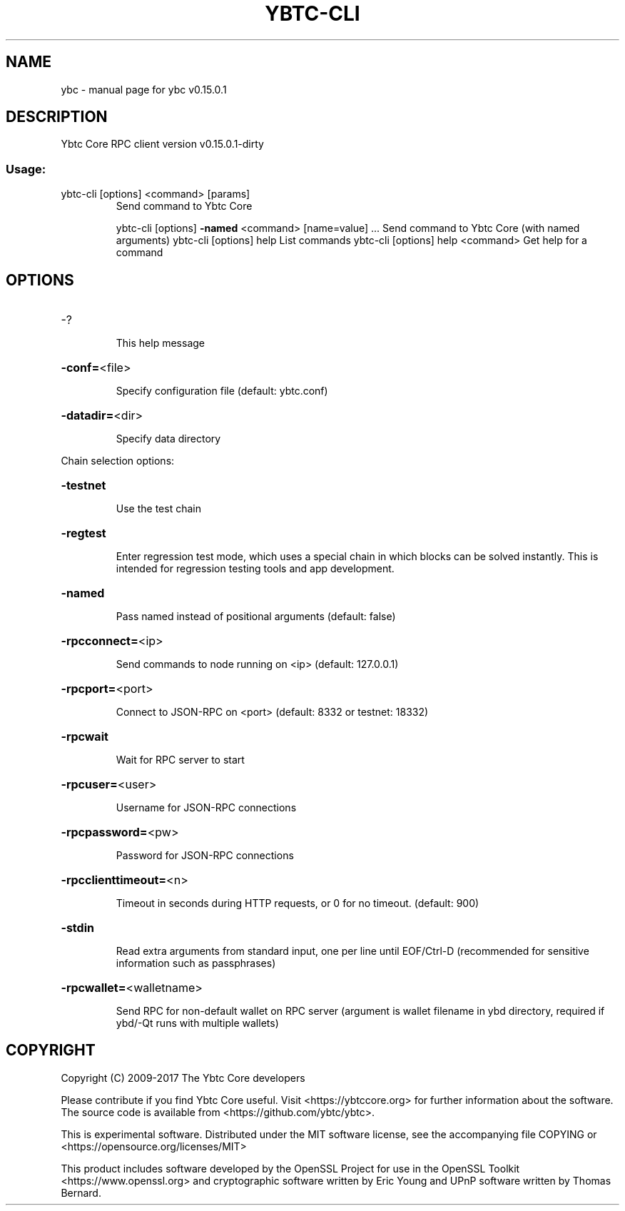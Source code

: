 .\" DO NOT MODIFY THIS FILE!  It was generated by help2man 1.47.3.
.TH YBTC-CLI "1" "September 2017" "ybc v0.15.0.1" "User Commands"
.SH NAME
ybc \- manual page for ybc v0.15.0.1
.SH DESCRIPTION
Ybtc Core RPC client version v0.15.0.1\-dirty
.SS "Usage:"
.TP
ybtc\-cli [options] <command> [params]
Send command to Ybtc Core
.IP
ybtc\-cli [options] \fB\-named\fR <command> [name=value] ... Send command to Ybtc Core (with named arguments)
ybtc\-cli [options] help                List commands
ybtc\-cli [options] help <command>      Get help for a command
.SH OPTIONS
.HP
\-?
.IP
This help message
.HP
\fB\-conf=\fR<file>
.IP
Specify configuration file (default: ybtc.conf)
.HP
\fB\-datadir=\fR<dir>
.IP
Specify data directory
.PP
Chain selection options:
.HP
\fB\-testnet\fR
.IP
Use the test chain
.HP
\fB\-regtest\fR
.IP
Enter regression test mode, which uses a special chain in which blocks
can be solved instantly. This is intended for regression testing
tools and app development.
.HP
\fB\-named\fR
.IP
Pass named instead of positional arguments (default: false)
.HP
\fB\-rpcconnect=\fR<ip>
.IP
Send commands to node running on <ip> (default: 127.0.0.1)
.HP
\fB\-rpcport=\fR<port>
.IP
Connect to JSON\-RPC on <port> (default: 8332 or testnet: 18332)
.HP
\fB\-rpcwait\fR
.IP
Wait for RPC server to start
.HP
\fB\-rpcuser=\fR<user>
.IP
Username for JSON\-RPC connections
.HP
\fB\-rpcpassword=\fR<pw>
.IP
Password for JSON\-RPC connections
.HP
\fB\-rpcclienttimeout=\fR<n>
.IP
Timeout in seconds during HTTP requests, or 0 for no timeout. (default:
900)
.HP
\fB\-stdin\fR
.IP
Read extra arguments from standard input, one per line until EOF/Ctrl\-D
(recommended for sensitive information such as passphrases)
.HP
\fB\-rpcwallet=\fR<walletname>
.IP
Send RPC for non\-default wallet on RPC server (argument is wallet
filename in ybd directory, required if ybd/\-Qt runs
with multiple wallets)
.SH COPYRIGHT
Copyright (C) 2009-2017 The Ybtc Core developers

Please contribute if you find Ybtc Core useful. Visit
<https://ybtccore.org> for further information about the software.
The source code is available from <https://github.com/ybtc/ybtc>.

This is experimental software.
Distributed under the MIT software license, see the accompanying file COPYING
or <https://opensource.org/licenses/MIT>

This product includes software developed by the OpenSSL Project for use in the
OpenSSL Toolkit <https://www.openssl.org> and cryptographic software written by
Eric Young and UPnP software written by Thomas Bernard.
